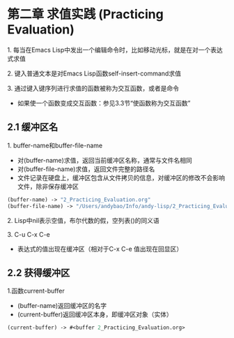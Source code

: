* 第二章 求值实践 (Practicing Evaluation)
**** 1. 每当在Emacs Lisp中发出一个编辑命令时，比如移动光标，就是在对一个表达式求值
**** 2. 键入普通文本是对Emacs Lisp函数self-insert-command求值
**** 3. 通过键入键序列进行求值的函数被称为交互函数，或者是命令
- 如果使一个函数变成交互函数：参见3.3节“使函数称为交互函数”
** 2.1 缓冲区名
**** 1. buffer-name和buffer-file-name
- 对(buffer-name)求值，返回当前缓冲区名称，通常与文件名相同
- 对(buffer-file-name)求值，返回文件完整的路径名
- 文件记录在硬盘上，缓冲区包含从文件拷贝的信息，对缓冲区的修改不会影响文件，除非保存缓冲区
#+BEGIN_SRC lisp
(buffer-name) -> "2_Practicing_Evaluation.org"
(buffer-file-name) -> "/Users/andybao/Info/andy-lisp/2_Practicing_Evaluation.org"
#+END_SRC
**** 2. Lisp中nil表示空值，布尔代数的假，空列表()的同义语
**** 3. C-u C-x C-e
- 表达式的值出现在缓冲区（相对于C-x C-e 值出现在回显区）
** 2.2 获得缓冲区
**** 1.函数current-buffer
- (buffer-name)返回缓冲区的名字
- (current-buffer)返回缓冲区本身，即缓冲区对象（实体）
#+BEGIN_SRC lisp
(current-buffer) -> #<buffer 2_Practicing_Evaluation.org>
#+END_SRC
